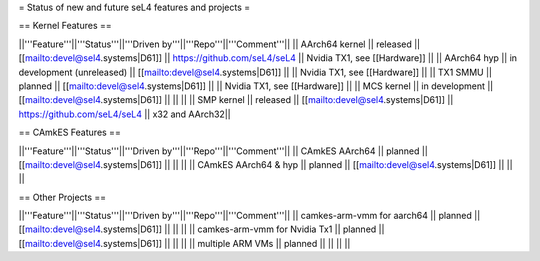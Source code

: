 = Status of new and future seL4 features and projects =

== Kernel Features ==

||'''Feature'''||'''Status'''||'''Driven by'''||'''Repo'''||'''Comment'''||
|| AArch64 kernel || released || [[mailto:devel@sel4.systems|D61]] || https://github.com/seL4/seL4 || Nvidia TX1, see [[Hardware]] ||
|| AArch64 hyp || in development (unreleased) || [[mailto:devel@sel4.systems|D61]] || || Nvidia TX1, see [[Hardware]] ||
|| TX1 SMMU || planned || [[mailto:devel@sel4.systems|D61]] || || Nvidia TX1, see [[Hardware]] ||
|| MCS kernel || in development || [[mailto:devel@sel4.systems|D61]] || || ||
|| SMP kernel || released || [[mailto:devel@sel4.systems|D61]] || https://github.com/seL4/seL4 || x32 and AArch32||

== CAmkES Features ==

||'''Feature'''||'''Status'''||'''Driven by'''||'''Repo'''||'''Comment'''||
|| CAmkES AArch64 || planned || [[mailto:devel@sel4.systems|D61]] || || ||
|| CAmkES AArch64 & hyp || planned || [[mailto:devel@sel4.systems|D61]] || || ||


== Other Projects ==

||'''Feature'''||'''Status'''||'''Driven by'''||'''Repo'''||'''Comment'''||
|| camkes-arm-vmm for aarch64 || planned || [[mailto:devel@sel4.systems|D61]] || || ||
|| camkes-arm-vmm for Nvidia Tx1 || planned || [[mailto:devel@sel4.systems|D61]] || || ||
|| multiple ARM VMs || planned || || || ||
